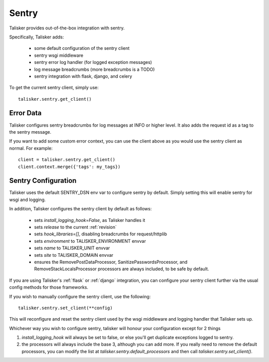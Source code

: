 .. highlight:: python


======
Sentry
======

Talisker provides out-of-the-box integration with sentry.

Specifically, Talisker adds:

 * some default configuration of the sentry client
 * sentry wsgi middleware
 * sentry error log handler (for logged exception messages)
 * log message breadcrumbs (more breadcrumbs is a TODO)
 * sentry integration with flask, django, and celery

To get the current sentry client, simply use::

    talisker.sentry.get_client()

Error Data
----------

Talisker configures sentry breadcrumbs for log messages at INFO or higher level.
It also adds the request id as a tag to the sentry message.

If you want to add some custom error context, you can use the client above as
you would use the sentry client as normal. For example::

    client = talisker.sentry.get_client()
    client.context.merge({'tags': my_tags})


Sentry Configuration
--------------------

Talisker uses the default SENTRY_DSN env var to configure sentry by
default.  Simply setting this will enable sentry for wsgi and logging.

In addition, Talisker configures the sentry client by default as follows:

 - sets `install_logging_hook=False`, as Talisker handles it
 - sets `release` to the current :ref:`revision`
 - sets `hook_libraries=[]`, disabling breadcrumbs for request/httplib
 - sets `environment` to TALISKER_ENVIRONMENT envvar
 - sets `name` to TALISKER_UNIT envvar
 - sets `site` to TALISKER_DOMAIN envvar
 - ensures the RemovePostDataProcessor, SanitizePasswordsProcessor, and
   RemoveStackLocalsProcessor processors are always included, to be safe by
   default.


If you are using Talisker's :ref:`flask` or :ref:`django` integration, you can configure
your sentry client further via the usual config methods for those frameworks.

If you wish to manually configure the sentry client, use the following::

    talisker.sentry.set_client(**config)

This will reconfigure and reset the sentry client used by the wsgi middleware
and logging handler that Talisker sets up.

Whichever way you wish to configure sentry, talisker will honour your
configuration except for 2 things

1) `install_logging_hook` will always be set to false, or else you'll get
   duplicate exceptions logged to sentry.

2) the processors will always include the base 3, although you can add more.
   If you really need to remove the default processors, you can modify the
   list at `talisker.sentry.default_processors` and then call
   `talisker.sentry.set_client()`.
